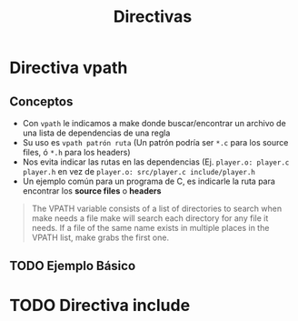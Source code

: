 #+TITLE: Directivas
* Directiva vpath
** Conceptos
  - Con ~vpath~ le indicamos a make donde buscar/encontrar un archivo de una lista de dependencias de una regla
  - Su uso es ~vpath patrón ruta~ (Un patrón podría ser ~*.c~ para los source files, ó ~*.h~ para los headers)
  - Nos evita indicar las rutas en las dependencias
    (Ej. ~player.o: player.c player.h~ en vez de  ~player.o: src/player.c include/player.h~
  - Un ejemplo común para un programa de C, es indicarle la ruta para encontrar los *source files* o *headers*

  #+BEGIN_QUOTE
  The VPATH variable consists of a list of directories to search when make needs a file
  make will search each directory for any file it needs. If a file of
  the same name exists in multiple places in the VPATH list, make grabs the first one.
  #+END_QUOTE
** TODO Ejemplo Básico
* TODO Directiva include
